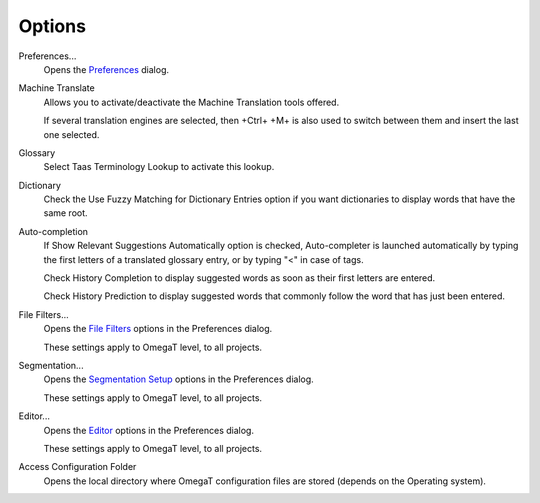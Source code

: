 Options
=======

Preferences...
    Opens the `Preferences <#dialogs.preferences>`__ dialog.

Machine Translate
    Allows you to activate/deactivate the Machine Translation tools
    offered.

    If several translation engines are selected, then +Ctrl+ +M+ is also
    used to switch between them and insert the last one selected.

Glossary
    Select Taas Terminology Lookup to activate this lookup.

Dictionary
    Check the Use Fuzzy Matching for Dictionary Entries option if you
    want dictionaries to display words that have the same root.

Auto-completion
    If Show Relevant Suggestions Automatically option is checked,
    Auto-completer is launched automatically by typing the first letters
    of a translated glossary entry, or by typing "<" in case of tags.

    Check History Completion to display suggested words as soon as their
    first letters are entered.

    Check History Prediction to display suggested words that commonly
    follow the word that has just been entered.

File Filters...
    Opens the `File Filters <#dialogs.preferences.filefilters>`__
    options in the Preferences dialog.

    These settings apply to OmegaT level, to all projects.

Segmentation...
    Opens the `Segmentation
    Setup <#dialogs.preferences.segmentationsetup>`__ options in the
    Preferences dialog.

    These settings apply to OmegaT level, to all projects.

Editor...
    Opens the `Editor <#dialogs.preferences.editor>`__ options in the
    Preferences dialog.

    These settings apply to OmegaT level, to all projects.

Access Configuration Folder
    Opens the local directory where OmegaT configuration files are
    stored (depends on the Operating system).
